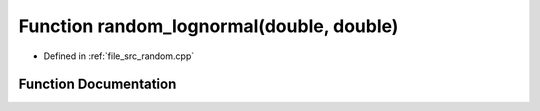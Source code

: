 .. _exhale_function_random_8cpp_1ab1651a929e139f6da870eae2f0c641e0:

Function random_lognormal(double, double)
=========================================

- Defined in :ref:`file_src_random.cpp`


Function Documentation
----------------------


.. doxygenfunction:: random_lognormal(double, double)
   :project: GDSiMS